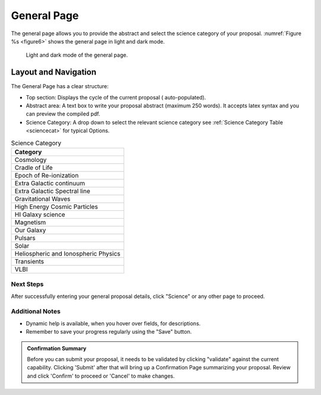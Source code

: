 General Page
~~~~~~~~~~~~
The general page allows you to provide the abstract and select the science category of your proposal.
:numref:`Figure %s <figure6>` shows the general page in light and dark mode.

.. _figure6:

.. figure:: /images/generalPage.png
   :width: 100%
   :alt: screen in light & dark mode 
   
   Light and dark mode of the general page.

Layout and Navigation
++++++++++++++++++++++

The General Page has a clear structure:

- Top section: Displays the cycle of the current proposal  ( auto-populated).
- Abstract area: A text box to write your proposal abstract (maximum 250 words). It accepts latex syntax and you can preview the compiled pdf.
- Science Category: A drop down to select the relevant science category  see :ref:`Science Category Table <sciencecat>` for typical Options.

.. _sciencecat:

.. csv-table:: Science Category 
   :header: "Category"

    "Cosmology"
    "Cradle of Life"
    "Epoch of Re-ionization"
    "Extra Galactic continuum"
    "Extra Galactic Spectral line	"
    "Gravitational Waves"
    "High Energy Cosmic Particles"
    "HI Galaxy science"
    "Magnetism"
    "Our Galaxy"
    "Pulsars"
    "Solar"
    "Heliospheric and Ionospheric Physics"
    "Transients"
    "VLBI"


Next Steps
==========

After successfully entering your general proposal details, click "Science" or any other page to proceed.

Additional Notes
================

- Dynamic help is available, when you hover over fields, for descriptions. 
- Remember to save your progress regularly using the "Save" button.

.. admonition:: Confirmation Summary

   Before you can submit your proposal, it needs to be validated by clicking "validate" against the current capability. Clicking 'Submit' after that will bring up a Confirmation Page summarizing your proposal. Review and click 'Confirm' to proceed or 'Cancel' to make changes.
